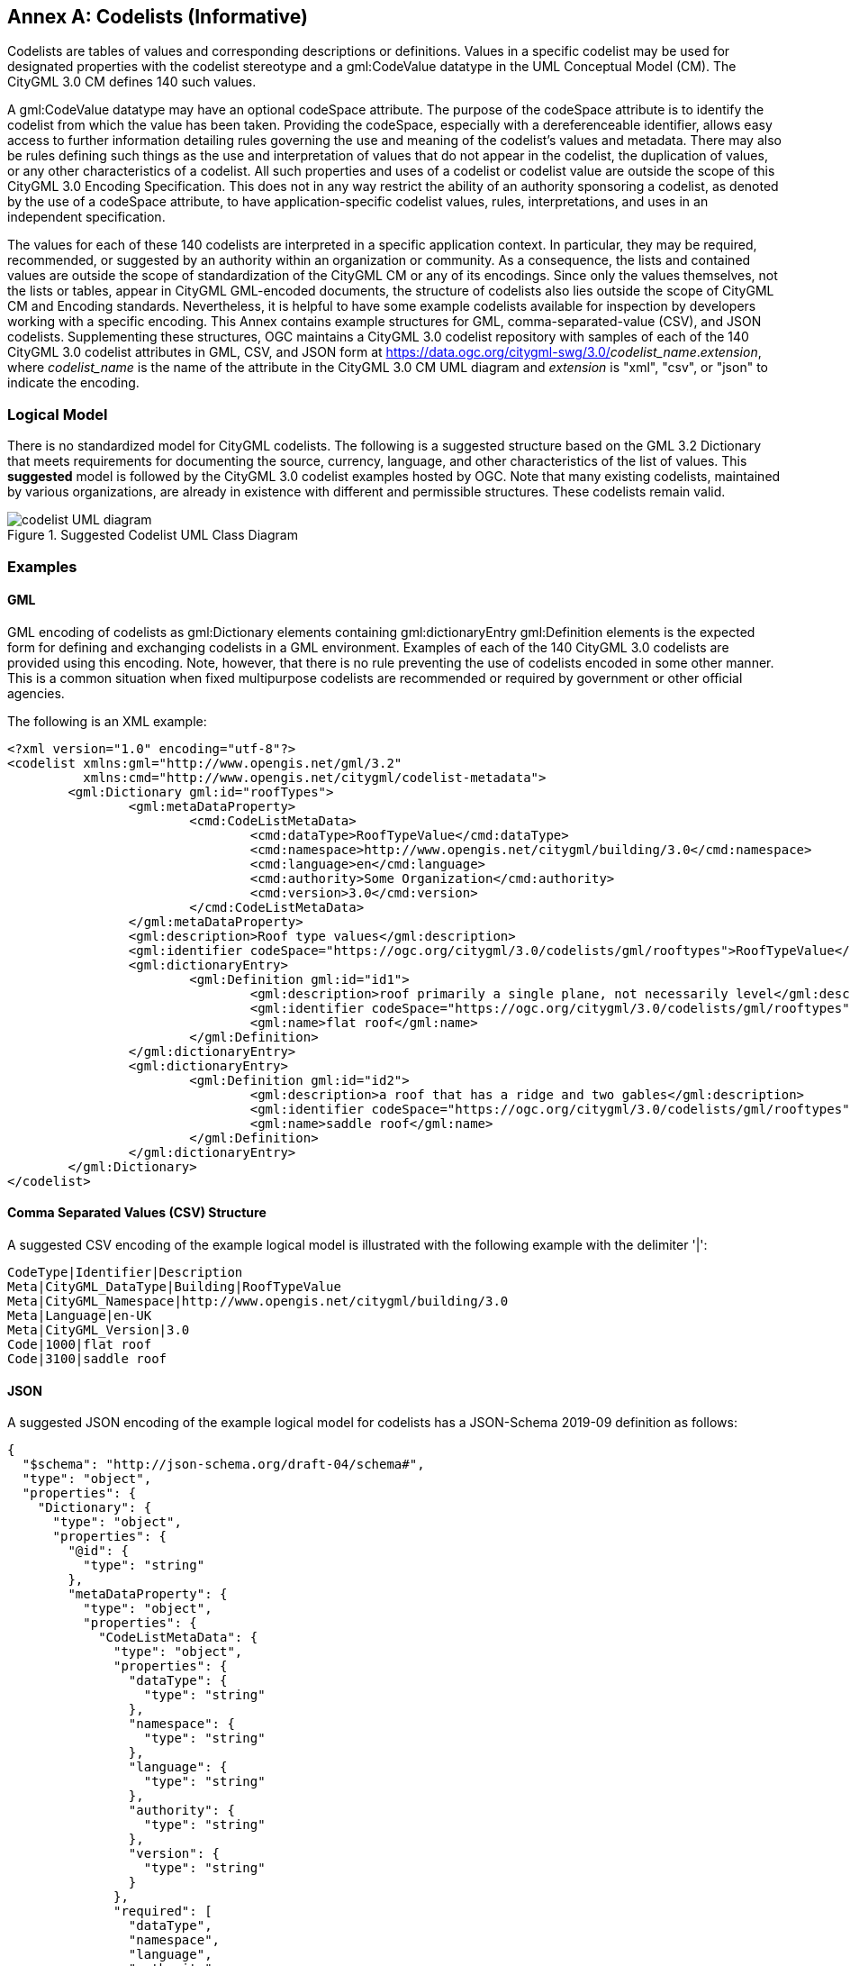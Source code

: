 [appendix]
:appendix-caption: Annex

[[annex-codelist-usage]]
== Codelists (Informative)

Codelists are tables of values and corresponding descriptions or definitions. Values in a specific codelist may be used for designated properties with the codelist stereotype and a gml:CodeValue datatype in the UML Conceptual Model (CM). The CityGML 3.0 CM defines 140 such values.

A gml:CodeValue datatype may have an optional codeSpace attribute. The purpose of the codeSpace attribute is to identify the codelist from which the value has been taken. Providing the codeSpace, especially with a dereferenceable identifier, allows easy access to further information detailing rules governing the use and meaning of the codelist's values and metadata. There may also be rules defining such things as the use and interpretation of values that do not appear in the codelist, the duplication of values, or any other characteristics of a codelist. All such properties and uses of a codelist or codelist value are outside the scope of this CityGML 3.0 Encoding Specification. This does not in any way restrict the ability of an authority sponsoring a codelist, as denoted by the use of a codeSpace attribute, to have application-specific codelist values, rules, interpretations, and uses in an independent specification.

The values for each of these 140 codelists are interpreted in a specific application context. In particular, they may be required, recommended, or suggested by an authority within an organization or community. As a consequence, the lists and contained values are outside the scope of standardization of the CityGML CM or any of its encodings. Since only the values themselves, not the lists or tables, appear in CityGML GML-encoded documents, the structure of codelists also lies outside the scope of CityGML CM and Encoding standards. Nevertheless, it is helpful to have some example codelists available for inspection by developers working with a specific encoding. This Annex contains example structures for GML, comma-separated-value (CSV), and JSON codelists. Supplementing these structures, OGC maintains a CityGML 3.0 codelist repository with samples of each of the 140 CityGML 3.0 codelist attributes in GML, CSV, and JSON form at https://data.ogc.org/citygml-swg/3.0/_codelist_name_._extension_,  where _codelist_name_ is the name of the attribute in the CityGML 3.0 CM UML diagram and _extension_ is "xml", "csv", or "json" to indicate the encoding.

=== Logical Model

There is no standardized model for CityGML codelists. The following is a suggested structure based on the GML 3.2 Dictionary that meets requirements for documenting the source, currency, language, and other characteristics of the list of values. This *suggested* model is followed by the CityGML 3.0 codelist examples hosted by OGC. Note that many existing codelists, maintained by various organizations, are already in existence with different and permissible structures. These codelists remain valid.

[[codelist_uml]]
.Suggested Codelist UML Class Diagram
image::images/Codelist_UML.PNG[codelist UML diagram,align="center"]


=== Examples

==== GML

GML encoding of codelists as gml:Dictionary elements containing gml:dictionaryEntry gml:Definition elements is the expected form for defining and exchanging codelists in a GML environment. Examples of each of the 140 CityGML 3.0 codelists are provided using this encoding. Note, however, that there is no rule preventing the use of codelists encoded in some other manner. This is a common situation when fixed multipurpose codelists are recommended or required by government or other official agencies.


The following is an XML example:

----
<?xml version="1.0" encoding="utf-8"?>
<codelist xmlns:gml="http://www.opengis.net/gml/3.2"
          xmlns:cmd="http://www.opengis.net/citygml/codelist-metadata">
	<gml:Dictionary gml:id="roofTypes">
		<gml:metaDataProperty>
			<cmd:CodeListMetaData>
				<cmd:dataType>RoofTypeValue</cmd:dataType>
				<cmd:namespace>http://www.opengis.net/citygml/building/3.0</cmd:namespace>
				<cmd:language>en</cmd:language>
				<cmd:authority>Some Organization</cmd:authority>
				<cmd:version>3.0</cmd:version>
			</cmd:CodeListMetaData>
		</gml:metaDataProperty>
		<gml:description>Roof type values</gml:description>
		<gml:identifier codeSpace="https://ogc.org/citygml/3.0/codelists/gml/rooftypes">RoofTypeValue</gml:identifier>
		<gml:dictionaryEntry>
			<gml:Definition gml:id="id1">
				<gml:description>roof primarily a single plane, not necessarily level</gml:description>
				<gml:identifier codeSpace="https://ogc.org/citygml/3.0/codelists/gml/rooftypes">1000</gml:identifier>
				<gml:name>flat roof</gml:name>
			</gml:Definition>
		</gml:dictionaryEntry>
		<gml:dictionaryEntry>
			<gml:Definition gml:id="id2">
				<gml:description>a roof that has a ridge and two gables</gml:description>
				<gml:identifier codeSpace="https://ogc.org/citygml/3.0/codelists/gml/rooftypes">3100</gml:identifier>
				<gml:name>saddle roof</gml:name>
			</gml:Definition>
		</gml:dictionaryEntry>
	</gml:Dictionary>
</codelist>
----

==== Comma Separated Values (CSV) Structure

A suggested CSV encoding of the example logical model is illustrated with the following example with the delimiter '|':

----
CodeType|Identifier|Description
Meta|CityGML_DataType|Building|RoofTypeValue
Meta|CityGML_Namespace|http://www.opengis.net/citygml/building/3.0		
Meta|Language|en-UK
Meta|CityGML_Version|3.0		
Code|1000|flat roof
Code|3100|saddle roof
----

==== JSON


A suggested JSON encoding of the example logical model for codelists has a JSON-Schema 2019-09 definition as follows:

----
{
  "$schema": "http://json-schema.org/draft-04/schema#",
  "type": "object",
  "properties": {
    "Dictionary": {
      "type": "object",
      "properties": {
        "@id": {
          "type": "string"
        },
        "metaDataProperty": {
          "type": "object",
          "properties": {
            "CodeListMetaData": {
              "type": "object",
              "properties": {
                "dataType": {
                  "type": "string"
                },
                "namespace": {
                  "type": "string"
                },
                "language": {
                  "type": "string"
                },
                "authority": {
                  "type": "string"
                },
                "version": {
                  "type": "string"
                }
              },
              "required": [
                "dataType",
                "namespace",
                "language",
                "authority",
                "version"
              ]
            }
          },
          "required": [
            "CodeListMetaData"
          ]
        },
        "description": {
          "type": "string"
        },
        "identifier": {
          "type": "object",
          "properties": {
            "@codeSpace": {
              "type": "string"
            },
            "#text": {
              "type": "string"
            }
          },
          "required": [
            "@codeSpace",
            "#text"
          ]
        },
        "dictionaryEntry": {
          "type": "array",
          "items": [
            {
              "type": "object",
              "properties": {
                "Definition": {
                  "type": "object",
                  "properties": {
                    "@id": {
                      "type": "string"
                    },
                    "description": {
                      "type": "string"
                    },
                    "identifier": {
                      "type": "object",
                      "properties": {
                        "@codeSpace": {
                          "type": "string"
                        },
                        "#text": {
                          "type": "string"
                        }
                      },
                      "required": [
                        "@codeSpace",
                        "#text"
                      ]
                    },
                    "name": {
                      "type": "string"
                    }
                  },
                  "required": [
                    "@id",
                    "description",
                    "identifier",
                    "name"
                  ]
                }
              },
              "required": [
                "Definition"
              ]
            },
            {
              "type": "object",
              "properties": {
                "Definition": {
                  "type": "object",
                  "properties": {
                    "@id": {
                      "type": "string"
                    },
                    "description": {
                      "type": "string"
                    },
                    "identifier": {
                      "type": "object",
                      "properties": {
                        "@codeSpace": {
                          "type": "string"
                        },
                        "#text": {
                          "type": "string"
                        }
                      },
                      "required": [
                        "@codeSpace",
                        "#text"
                      ]
                    },
                    "name": {
                      "type": "string"
                    }
                  },
                  "required": [
                    "@id",
                    "description",
                    "identifier",
                    "name"
                  ]
                }
              },
              "required": [
                "Definition"
              ]
            }
          ]
        }
      },
      "required": [
        "@id",
        "metaDataProperty",
        "description",
        "identifier",
        "dictionaryEntry"
      ]
    }
  },
  "required": [
    "Dictionary"
  ]
}
----

The following is the previous example in the suggested JSON encoding:

----
{
   "Dictionary": {
      "@id": "roofTypes",
      "metaDataProperty": {
         "CodeListMetaData": {
            "dataType": "RoofTypeValue",
            "namespace": "http://www.opengis.net/citygml/building/3.0",
            "language": "en",
            "authority": "Some Organization",
            "version": "3.0"
         }
      },
      "description": "Roof type values",
      "identifier": {
         "@codeSpace": "https://ogc.org/citygml/3.0/codelists/gml/rooftypes",
         "#text": "RoofTypeValue"
      },
      "dictionaryEntry": [
         {
            "Definition": {
               "@id": "id1",
               "description": "roof primarily a single plane, not necessarily level",
               "identifier": {
                  "@codeSpace": "https://ogc.org/citygml/3.0/codelists/gml/rooftypes",
                  "#text": "1000"
               },
               "name": "flat roof"
            }
         },
         {
            "Definition": {
               "@id": "id2",
               "description": "a roof that has a ridge and two gables",
               "identifier": {
                  "@codeSpace": "https://ogc.org/citygml/3.0/codelists/gml/rooftypes",
                  "#text": "3100"
               },
               "name": "saddle roof"
            }
         }
      ]
   }
}
----
